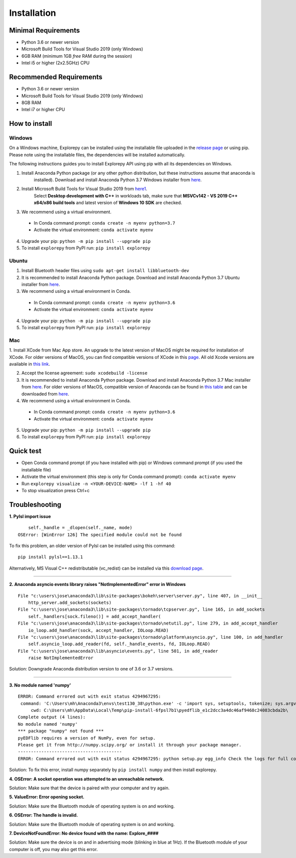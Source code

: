============
Installation
============


Minimal Requirements
------------
* Python 3.6 or newer version
* Microsoft Build Tools for Visual Studio 2019 (only Windows)
* 6GB RAM (minimum 1GB *free* RAM during the session)
* Intel i5 or higher (2x2.5GHz) CPU


Recommended Requirements
------------
* Python 3.6 or newer version
* Microsoft Build Tools for Visual Studio 2019 (only Windows)
* 8GB RAM
* Intel i7 or higher CPU


How to install
--------------

Windows
^^^^^^^
On a Windows machine, Explorepy can be installed using the installable file uploaded in
the `release page <https://github.com/Mentalab-hub/explorepy/releases>`_ or using pip. Please note using the installable
files, the dependencies will be installed automatically.

The following instructions guides you to install Explorepy API using pip with all its dependencies on Windows.

1. Install Anaconda Python package (or any other python distribution, but these instructions assume that anaconda is
    installed). Download and install Anaconda Python 3.7 Windows installer from
    `here <https://www.anaconda.com/distribution/#download-section>`_.
2. Install Microsoft Build Tools for Visual Studio 2019 from `here1 <https://visualstudio.microsoft.com/thank-you-downloading-visual-studio/?sku=BuildTools&rel=16>`_.
    Select **Desktop development with C++** in workloads tab, make sure that  **MSVCv142 - VS 2019 C++ x64/x86 build tools** and latest version of **Windows 10 SDK** are checked.

3. We recommend using a virtual environment.

  * In Conda command prompt: ``conda create -n myenv python=3.7``
  * Activate the virtual environment: ``conda activate myenv``

4. Upgrade your pip: ``python -m pip install --upgrade pip``
5. To install ``explorepy`` from PyPI run: ``pip install explorepy``


Ubuntu
^^^^^^
1. Install Bluetooth header files using ``sudo apt-get install libbluetooth-dev``
2. It is recommended to install Anaconda Python package. Download and install Anaconda Python 3.7 Ubuntu installer from `here <https://www.anaconda.com/distribution/#download-section>`_.
3. We recommend using a virtual environment in Conda.

  * In Conda command prompt: ``conda create -n myenv python=3.6``
  * Activate the virtual environment: ``conda activate myenv``

4. Upgrade your pip: ``python -m pip install --upgrade pip``


5. To install ``explorepy`` from PyPI run: ``pip install explorepy``


Mac
^^^
1. Install XCode from Mac App store. An upgrade to the latest version of MacOS might be required for installation of XCode.
For older versions of MacOS, you can find compatible versions of XCode in this `page <https://en.wikipedia.org/wiki/Xcode>`_.
All old Xcode versions are available in `this link <https://developer.apple.com/download/more/>`_.

2. Accept the license agreement: ``sudo xcodebuild -license``

3. It is recommended to install Anaconda Python package. Download and install Anaconda Python 3.7 Mac installer from `here <https://www.anaconda.com/distribution/#download-section>`_. For older versions of MacOS, compatible version of Anaconda can be found in `this table <https://docs.continuum.io/anaconda/install/#old-os>`_ and can be downloaded from `here <https://repo.anaconda.com/archive/index.html>`_.

4. We recommend using a virtual environment in Conda.

  * In Conda command prompt: ``conda create -n myenv python=3.6``
  * Activate the virtual environment: ``conda activate myenv``

5. Upgrade your pip: ``python -m pip install --upgrade pip``

6. To install ``explorepy`` from PyPI run: ``pip install explorepy``


Quick test
----------

* Open Conda command prompt (if you have installed with pip) or Windows command prompt (if you used the installable file)

* Activate the virtual environment (this step is only for Conda command prompt): ``conda activate myenv``

* Run ``explorepy visualize -n <YOUR-DEVICE-NAME> -lf 1 -hf 40``

* To stop visualization press Ctrl+c


Troubleshooting
---------------

**1. Pylsl import issue**

::

        self._handle = _dlopen(self._name, mode)
    OSError: [WinError 126] The specified module could not be found


To fix this problem, an older version of Pylsl can be installed using this command: ::

    pip install pylsl==1.13.1

Alternatively, MS Visual C++ redistributable (vc_redist) can be installed via this `download page <https://support.microsoft.com/en-ca/help/2977003/the-latest-supported-visual-c-downloads>`_.

--------------------


**2. Anaconda asyncio events library raises "NotImplementedError" error in Windows**

::

    File "c:\users\jose\anaconda3\lib\site-packages\bokeh\server\server.py", line 407, in __init__
        http_server.add_sockets(sockets)
    File "c:\users\jose\anaconda3\lib\site-packages\tornado\tcpserver.py", line 165, in add_sockets
        self._handlers[sock.fileno()] = add_accept_handler(
    File "c:\users\jose\anaconda3\lib\site-packages\tornado\netutil.py", line 279, in add_accept_handler
        io_loop.add_handler(sock, accept_handler, IOLoop.READ)
    File "c:\users\jose\anaconda3\lib\site-packages\tornado\platform\asyncio.py", line 100, in add_handler
        self.asyncio_loop.add_reader(fd, self._handle_events, fd, IOLoop.READ)
    File "c:\users\jose\anaconda3\lib\asyncio\events.py", line 501, in add_reader
        raise NotImplementedError

Solution: Downgrade Anaconda distribution version to one of 3.6 or 3.7 versions.

---------------------

**3. No module named 'numpy'**

::

    ERROR: Command errored out with exit status 4294967295:
     command: 'C:\Users\mh\Anaconda3\envs\test130_38\python.exe' -c 'import sys, setuptools, tokenize; sys.argv[0] = '"'"'C:\\Users\\mh_at\\AppData\\Local\\Temp\\pip-install-6fpsl7b1\\pyedflib_e1c2dcc3a4dc46af9468c24083cbda2b\\setup.py'"'"'; __file__='"'"'C:\\Users\\mh_at\\AppData\\Local\\Temp\\pip-install-6fpsl7b1\\pyedflib_e1c2dcc3a4dc46af9468c24083cbda2b\\setup.py'"'"';f=getattr(tokenize, '"'"'open'"'"', open)(__file__);code=f.read().replace('"'"'\r\n'"'"', '"'"'\n'"'"');f.close();exec(compile(code, __file__, '"'"'exec'"'"'))' egg_info --egg-base 'C:\Users\mh_at\AppData\Local\Temp\pip-pip-egg-info-48yn2fu3'
         cwd: C:\Users\mh\AppData\Local\Temp\pip-install-6fpsl7b1\pyedflib_e1c2dcc3a4dc46af9468c24083cbda2b\
    Complete output (4 lines):
    No module named 'numpy'
    *** package "numpy" not found ***
    pyEDFlib requires a version of NumPy, even for setup.
    Please get it from http://numpy.scipy.org/ or install it through your package manager.
    ----------------------------------------
    ERROR: Command errored out with exit status 4294967295: python setup.py egg_info Check the logs for full command output.


Solution: To fix this error, install numpy separately by ``pip install numpy`` and then install explorepy.


**4. OSError: A socket operation was attempted to an unreachable network.**

Solution: Make sure that the device is paired with your computer and try again.

**5. ValueError: Error opening socket.**

Solution: Make sure the Bluetooth module of operating system is on and working.

**6. OSError: The handle is invalid.**

Solution: Make sure the Bluetooth module of operating system is on and working.

**7. DeviceNotFoundError: No device found with the name: Explore_####**

Solution: Make sure the device is on and in advertising mode (blinking in blue at 1Hz). If the Bluetooth module of your
computer is off, you may also get this error.


